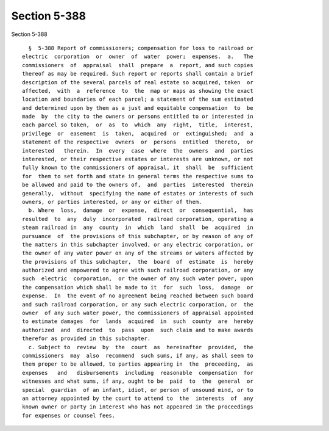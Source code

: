 Section 5-388
=============

Section 5-388 ::    
        
     
        §  5-388 Report of commissioners; compensation for loss to railroad or
      electric  corporation  or  owner  of  water  power;  expenses.  a.   The
      commissioners  of  appraisal  shall  prepare  a  report, and such copies
      thereof as may be required. Such report or reports shall contain a brief
      description of the several parcels of real estate so acquired, taken  or
      affected,  with  a  reference  to  the  map or maps as showing the exact
      location and boundaries of each parcel; a statement of the sum estimated
      and determined upon by them as a just and equitable compensation  to  be
      made  by  the city to the owners or persons entitled to or interested in
      each parcel so taken,  or  as  to  which  any  right,  title,  interest,
      privilege  or  easement  is  taken,  acquired  or  extinguished;  and  a
      statement of the respective  owners  or  persons  entitled  thereto,  or
      interested   therein.  In  every  case  where  the  owners  and  parties
      interested, or their respective estates or interests are unknown, or not
      fully known to the commissioners of appraisal, it  shall  be  sufficient
      for  them to set forth and state in general terms the respective sums to
      be allowed and paid to the owners of,  and  parties  interested  therein
      generally,  without  specifying the name of estates or interests of such
      owners, or parties interested, or any or either of them.
        b. Where  loss,  damage  or  expense,  direct  or  consequential,  has
      resulted  to  any  duly  incorporated  railroad corporation, operating a
      steam railroad in  any  county  in  which  land  shall  be  acquired  in
      pursuance  of  the provisions of this subchapter, or by reason of any of
      the matters in this subchapter involved, or any electric corporation, or
      the owner of any water power on any of the streams or waters affected by
      the provisions of this subchapter,  the  board  of  estimate  is  hereby
      authorized and empowered to agree with such railroad corporation, or any
      such  electric  corporation,  or the owner of any such water power, upon
      the compensation which shall be made to it  for  such  loss,  damage  or
      expense.  In  the event of no agreement being reached between such board
      and such railroad corporation, or any such electric corporation, or  the
      owner  of any such water power, the commissioners of appraisal appointed
      to estimate damages  for  lands  acquired  in  such  county  are  hereby
      authorized  and  directed  to  pass  upon  such claim and to make awards
      therefor as provided in this subchapter.
        c. Subject to  review  by  the  court  as  hereinafter  provided,  the
      commissioners  may  also  recommend  such sums, if any, as shall seem to
      them proper to be allowed, to parties appearing in  the  proceeding,  as
      expenses   and   disbursements  including  reasonable  compensation  for
      witnesses and what sums, if any, ought to be  paid  to  the  general  or
      special  guardian  of an infant, idiot, or person of unsound mind, or to
      an attorney appointed by the court to attend to  the  interests  of  any
      known owner or party in interest who has not appeared in the proceedings
      for expenses or counsel fees.
    
    
    
    
    
    
    